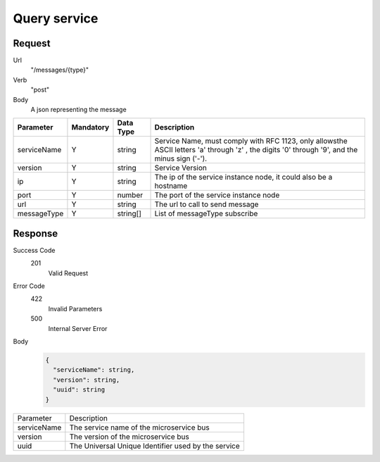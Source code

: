 Query service
=============

Request
-------

Url
  "/messages/{type}"

Verb
  "post"

Body
  A json representing the message

+-------------+-----------+-----------+-----------------------------------------------------------------------------------------------------------------------------------------------+
|  Parameter  | Mandatory | Data Type | Description                                                                                                                                   |
+=============+===========+===========+===============================================================================================================================================+
| serviceName |     Y     |   string  | Service Name, must comply with RFC 1123, only allowsthe ASCII letters 'a' through 'z' , the digits '0' through '9', and the minus sign ('-'). |
+-------------+-----------+-----------+-----------------------------------------------------------------------------------------------------------------------------------------------+
|   version   |     Y     |   string  | Service Version                                                                                                                               |
+-------------+-----------+-----------+-----------------------------------------------------------------------------------------------------------------------------------------------+
|      ip     |     Y     |   string  | The ip of the service instance node, it could also be a hostname                                                                              |
+-------------+-----------+-----------+-----------------------------------------------------------------------------------------------------------------------------------------------+
|     port    |     Y     |   number  | The port of the service instance node                                                                                                         |
+-------------+-----------+-----------+-----------------------------------------------------------------------------------------------------------------------------------------------+
|     url     |     Y     |   string  | The url to call to send message                                                                                                               |
+-------------+-----------+-----------+-----------------------------------------------------------------------------------------------------------------------------------------------+
| messageType |     Y     |  string[] | List of messageType subscribe                                                                                                                 |
+-------------+-----------+-----------+-----------------------------------------------------------------------------------------------------------------------------------------------+

Response
--------

Success Code
  201
    Valid Request

Error Code
  422
    Invalid Parameters
  500
    Internal Server Error

Body
  .. code:: js

    {
      "serviceName": string,
      "version": string,
      "uuid": string
    }

+-------------+-----------------------------------------------------+
|  Parameter  | Description                                         |
+-------------+-----------------------------------------------------+
| serviceName | The service name of the microservice bus            |
+-------------+-----------------------------------------------------+
|   version   | The version of the microservice bus                 |
+-------------+-----------------------------------------------------+
|     uuid    | The Universal Unique Identifier used by the service |
+-------------+-----------------------------------------------------+


